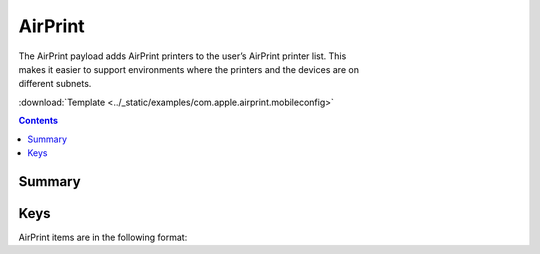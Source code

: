 .. _payloadtype-com.apple.airprint:

AirPrint
========

.. figure:: /_static/ProfileManifests/Icons/ManifestsApple/com.apple.airprint.png
    :align: right
    :figwidth: 200px

The AirPrint payload adds AirPrint printers to the user’s AirPrint printer list.
This makes it easier to support environments where the printers and the devices are on different subnets.

:download:`Template <../_static/examples/com.apple.airprint.mobileconfig>`

.. contents::

Summary
-------

.. pfmheader:: /_static/ProfileManifests/Manifests/ManifestsApple/com.apple.airprint.plist

Keys
----

.. pfmkey:: AirPrint /_static/ProfileManifests/Manifests/ManifestsApple/com.apple.airprint.plist

AirPrint items are in the following format:

.. pfm:: /_static/ProfileManifests/Manifests/ManifestsApple/com.apple.airprint.plist
    :key: AirPrint

.. pfmkey:: AirPrint:Printer:IPAddress /_static/ProfileManifests/Manifests/ManifestsApple/com.apple.airprint.plist
